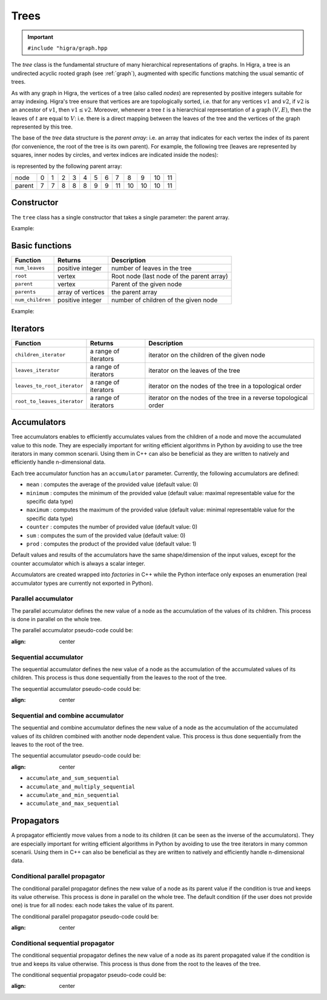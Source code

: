 .. _tree:

Trees
=====

.. important::

    ``#include "higra/graph.hpp``

The `tree` class is the fundamental structure of many hierarchical representations of graphs.
In Higra, a tree is an undirected acyclic rooted graph (see :ref:`graph`), augmented with specific functions
matching the usual semantic of trees.

As with any graph in Higra, the vertices of a tree (also called *nodes*) are represented by positive integers suitable
for array indexing.
Higra's tree ensure that vertices are are topologically sorted, i.e. that for any vertices :math:`v1` and :math:`v2`, if
:math:`v2` is an ancestor of :math:`v1`, then :math:`v1\le v2`. Moreover, whenever a tree :math:`t` is a hierarchical
representation of a graph :math:`(V, E)`, then the leaves of :math:`t` are equal to :math:`V`: i.e. there is a direct
mapping between the leaves of the tree and the vertices of the graph represented by this tree.

The base of the `tree` data structure is the `parent array`: i.e. an array that indicates for each vertex the index of
its parent (for convenience, the root of the tree is its own parent).
For example, the following tree (leaves are represented by squares, inner nodes by circles, and vertex indices are
indicated inside the nodes):

.. image:: fig/tree.svg
    :align: center

is represented by the following parent array:

.. csv-table::

       node , 0 , 1 , 2 , 3 , 4 , 5 , 6 , 7 , 8 , 9 , 10 , 11
       parent , 7 , 7 , 8 , 8 , 8 , 9 , 9 , 11 , 10 , 10 , 10 , 11

Constructor
-----------

The ``tree`` class has a single constructor that takes a single parameter: the parent array.

Example:

.. tabs::

    .. tab:: c++

        .. code-block:: cpp
            :linenos:

            #include "higra/graph.hpp"
            using namespace hg;

            // creates the tree shown in the figure above
            tree t{7, 7, 8, 8, 8, 9, 9, 11, 10, 10, 10, 11};



    .. tab:: python

        .. code-block:: python
            :linenos:

            import higra as hg

            # creates the tree shown in the figure above
            g = hg.Tree((7, 7, 8, 8, 8, 9, 9, 11, 10, 10, 10, 11))



Basic functions
---------------

.. list-table::
    :header-rows: 1

    *   - Function
        - Returns
        - Description
    *   - ``num_leaves``
        - positive integer
        - number of leaves in the tree
    *   - ``root``
        - vertex
        - Root node (last node of the parent array)
    *   - ``parent``
        - vertex
        - Parent of the given node
    *   - ``parents``
        - array of vertices
        - the parent array
    *   - ``num_children``
        - positive integer
        - number of children of the given node


Example:

.. tabs::

    .. tab:: c++

        .. code-block:: cpp
            :linenos:

            // creates the tree shown in the figure above
            tree t{7, 7, 8, 8, 8, 9, 9, 11, 10, 10, 10, 11};

            num_leaves(t);      //  7
            root(t);            // 11
            parent(2, t);       //  8
            parents(t);         //  array {7, 7, 8, 8, 8, 9, 9, 11, 10, 10, 10, 11}
            num_children(8, t); //  3


    .. tab:: python

        .. code-block:: python
            :linenos:

            # creates the tree shown in the figure above
            g = hg.Tree((7, 7, 8, 8, 8, 9, 9, 11, 10, 10, 10, 11))

            t.num_leaves();     #  7
            t.root();           # 11
            t.parent(2);        #  8
            t.parents();        #  array {7, 7, 8, 8, 8, 9, 9, 11, 10, 10, 10, 11}
            t.num_children(8);  #  3


Iterators
---------

.. list-table::
    :header-rows: 1

    *   - Function
        - Returns
        - Description
    *   - ``children_iterator``
        - a range of iterators
        - iterator on the children of the given node
    *   - ``leaves_iterator``
        - a range of iterators
        - iterator on the leaves of the tree
    *   - ``leaves_to_root_iterator``
        - a range of iterators
        - iterator on the nodes of the tree in a topological order
    *   - ``root_to_leaves_iterator``
        - a range of iterators
        - iterator on the nodes of the tree in a reverse topological order



.. tabs::

    .. tab:: c++

        .. code-block:: cpp
            :linenos:

            // creates the tree shown in the figure above
            tree t{7, 7, 8, 8, 8, 9, 9, 11, 10, 10, 10, 11};

            for(auto n: children_iterator(t, 8)){
                ... // 2, 3, 4
            }

            for(auto n: leaves_to_root_iterator(t,
                leaves_it::include /* optional: include (default) or exclude leaves from the iterator*/,
                root_it::include /* optional: include (default) or exclude root from the iterator*/)){
                ... // 0, 1, 2, ..., 11
            }

            for(auto n: leaves_to_root_iterator(t,
                    leaves_it::exclude,
                    root_it::exclude)){
                    ... // 7, 8, 9, 10
            }

            for(auto n: root_to_leaves_iterator(t,
                leaves_it::include /* optional: include (default) or exclude leaves from the iterator*/,
                root_it::include /* optional: include (default) or exclude root from the iterator*/)){
                ... // 11, 10, 9, ..., 0
            }

            for(auto n: root_to_leaves_iterator(t,
                    leaves_it::exclude,
                    root_it::exclude)){
                    ... // 10, 9, 8, 7
            }


    .. tab:: python

        .. code-block:: python
            :linenos:

            # creates the tree shown in the figure above
            g = hg.Tree((7, 7, 8, 8, 8, 9, 9, 11, 10, 10, 10, 11))

            for n in t.children_iterator(8):
                ... # 2, 3, 4

            for n in t.leaves_to_root_iterator(
                include_leaves = True, # optional: include (default) or exclude leaves from the iterator
                    include_root = True): # optional: include (default) or exclude root from the iterator
                ... // 0, 1, 2, ..., 11

            for n in t.leaves_to_root_iterator(
                include_leaves = False,
                    include_root = False):
                ... // 7, 8, 9, 10

            for n in t.root_to_leaves_iterator(
                include_leaves = True, # optional: include (default) or exclude leaves from the iterator
                    include_root = True): # optional: include (default) or exclude root from the iterator
                ... // 11, 10, 9, ..., 0

            for n in t.root_to_leaves_iterator(
                include_leaves = False,
                    include_root = False):
                ... // 10, 9, 8, 7


Accumulators
------------

Tree accumulators enables to efficiently accumulates values from the children of a node and move the accumulated value to this node.
They are especially important for writing efficient algorithms in Python by avoiding to use the tree iterators in many common scenarii.
Using them in C++ can also be beneficial as they are written to natively and efficiently handle n-dimensional data.

Each tree accumulator function has an ``accumulator`` parameter.
Currently, the following accumulators are defined:

- ``mean`` : computes the average of the provided value (default value: 0)
- ``minimum`` : computes the minimum of the provided value (default value: maximal representable value for the specific data type)
- ``maximum`` : computes the maximum of the provided value (default value: minimal representable value for the specific data type)
- ``counter`` : computes the number of provided value (default value: 0)
- ``sum`` : computes the sum of the provided value (default value: 0)
- ``prod`` : computes the product of the provided value (default value: 1)

Default values and results of the accumulators have the same shape/dimension of the input values, except for the counter accumulator which is always a scalar integer.

Accumulators are created wrapped into *factories* in C++ while the Python interface only exposes an enumeration (real accumulator types are currently not exported in Python).

.. tabs::

    .. tab:: c++

        .. code-block:: cpp
            :linenos:

                auto acc = accumulator_sum();

        .. tab:: python

        .. code-block:: python
            :linenos:

                 acc = hg.Accumulators.sum


Parallel accumulator
********************

The parallel accumulator defines the new value of a node as the accumulation of the values of its children.
This process is done in parallel on the whole tree.

The parallel accumulator pseudo-code could be:

.. code-block:: python
    :linenos:

        # input: a tree t
        # input: an attribute att on the nodes of t
        # input: an accumulator acc

        output = empty_like(input)

        for each node n of t:
            output[n] = acc(input[t.children(n)])

        return output

    The following example demonstrates the application of a parallel sum accumulator on a simple tree:

.. image:: fig/tree_demo_accumulate_parallel.svg
:align: center


.. tabs::

    .. tab:: c++

        .. code-block:: cpp
            :linenos:

                // tree in the above example
                tree t({5, 5, 6, 6, 6, 7, 7, 7});
                array_1d<ulong> input = xt::ones({num_vertices(t)});

                auto result = accumulate_parallel(t, input, hg::accumulator_sum());

                // result = {0, 0, 0, 0, 0, 2, 3, 2};

        .. tab:: python

        .. code-block:: python
            :linenos:

                # tree in the above example
                t = hg.Tree((5, 5, 6, 6, 6, 7, 7, 7))
                input = numpy.ones(t.num_vertices())

                result = hg.accumulate_parallel(t, input, hg.Accumulators.sum)

                # result = (0, 0, 0, 0, 0, 2, 3, 2)


Sequential accumulator
**********************

The sequential accumulator defines the new value of a node as the accumulation of the accumulated values of its children.
This process is thus done sequentially from the leaves to the root of the tree.

The sequential accumulator pseudo-code could be:

.. code-block:: python
    :linenos:

        # input: a tree t
        # input: an attribute att on the leaves of t
        # input: an accumulator acc

        output = empty(t.num_vertices())
        output[0:t.num_leaves()] = input

        for each non-leaf node n of t from the leaves to the root:
            output[n] = acc(output[t.children(n)])

        return output

    The following example demonstrates the application of a sequential sum accumulator on a simple tree:

.. image:: fig/tree_demo_accumulate_sequential.svg
:align: center


.. tabs::

    .. tab:: c++

        .. code-block:: cpp
            :linenos:

                // tree in the above example
                tree t({5, 5, 6, 6, 6, 7, 7, 7});
                array_1d<ulong> input = xt::ones({num_leaves(t)});

                auto result = accumulate_sequential(t, input, hg::accumulator_sum());

                // result = {1, 1, 1, 1, 1, 2, 3, 5};

        .. tab:: python

        .. code-block:: python
            :linenos:

                # tree in the above example
                t = hg.Tree((5, 5, 6, 6, 6, 7, 7, 7))
                input = numpy.ones(t.num_leaves())

                result = hg.accumulate_sequential(t, input, hg.Accumulators.sum)

                # result = (1, 1, 1, 1, 1, 2, 3, 5)


Sequential and combine accumulator
**********************************

The sequential and combine accumulator defines the new value of a node as the accumulation of the accumulated values of its children combined with another node dependent value.
This process is thus done sequentially from the leaves to the root of the tree.

The sequential accumulator pseudo-code could be:

.. code-block:: python
    :linenos:

        # input: a tree t
        # input: an attribute att1 on the leaves of t
        # input: an attribute att2 on the nodes of t
        # input: an accumulator acc
        # input: a function combine

        output = empty(t.num_vertices())
        output[0:t.num_leaves()] = att1

        for each non-leaf node n of t from the leaves to the root:
            output[n] = combine(acc(output[t.children(n)]), att2[n])

        return output

    The following example demonstrates the application of sequential max accumulator with a sum combiner on a simple tree:

.. image:: fig/tree_demo_accumulate_and_combine_sequential.svg
:align: center


.. tabs::

    .. tab:: c++

        .. code-block:: cpp
            :linenos:

                    // tree in the above example
                    tree t({5, 5, 6, 6, 6, 7, 7, 7});
                    array_1d<ulong> leaf_attribute = xt::ones({num_leaves(t)});
                    array_1d<ulong> tree_attribute = xt::ones({num_vertices(t)});

                    auto result = accumulate_and_combine_sequential(tree,
                                                                    tree_attribute,
                                                                    leaf_attribute,
                                                                    hg::accumulator_max(),
                                                                    std::plus<ulong>());

                    // result = {1, 1, 1, 1, 1, 2, 2, 3};

        .. tab:: python

        .. code-block:: python
            :linenos:

                    # tree in the above example
                    t = hg.Tree((5, 5, 6, 6, 6, 7, 7, 7))
                    leaf_attribute = numpy.ones(t.num_leaves())
                    tree_attribute = numpy.ones(t.num_vertices())

                    result = hg.accumulate_and_add_sequential(tree, tree_attribute, leaf_attribute, hg.Accumulators.max)

                    # result = (1, 1, 1, 1, 1, 2, 2, 3)


    Note that currently, to ease the binding of this accumulator to Python, the combining function cannot be specified at runtime
    and the library offers several statically bound functions:

    - ``accumulate_and_add_sequential``
- ``accumulate_and_sum_sequential``
- ``accumulate_and_multiply_sequential``
- ``accumulate_and_min_sequential``
- ``accumulate_and_max_sequential``

Propagators
-----------

A propagator efficiently move values from a node to its children (it can be seen as the inverse of the accumulators).
They are especially important for writing efficient algorithms in Python by avoiding to use the tree iterators in many common scenarii.
Using them in C++ can also be beneficial as they are written to natively and efficiently handle n-dimensional data.

Conditional parallel propagator
*******************************

The conditional parallel propagator defines the new value of a node as its parent value if the condition is true and keeps its value otherwise.
This process is done in parallel on the whole tree. The default condition (if the user does not provide one) is true for all nodes: each node takes
the value of its parent.

The conditional parallel propagator pseudo-code could be:

.. code-block:: python
    :linenos:

            # input: a tree t
            # input: an attribute att on the nodes of t
            # input: a condition cond on the nodes of t

            output = copy(input)

            for each node n of t:
                if(cond(n)):
                    output[n] = input[t.parent(n)]

            return output

    The following example demonstrates the application of a conditional parallel propagation:

.. image:: fig/tree_demo_propagate_parallel.svg
:align: center


.. tabs::

    .. tab:: c++

        .. code-block:: cpp
            :linenos:

                // tree in the above example
                tree t({5, 5, 6, 6, 6, 7, 7, 7});
                array_1d<ulong> input{1, 2, 3, 4, 5, 6, 7, 8};
                array_1d<bool> condition{true, false, true, false, true, true, false, false};

                auto result = propagate_parallel(t, input, condition);

                // result = {6, 2, 7, 4, 7, 8, 7, 8};

        .. tab:: python

        .. code-block:: python
            :linenos:

                # tree in the above example
                t = hg.Tree((5, 5, 6, 6, 6, 7, 7, 7))
                input = numpy.asarray((1, 2, 3, 4, 5, 6, 7, 8))
                condition = numpy.asarray((True, False, True, False, True, True, False, False))

                result = hg.propagate_parallel(t, input, condition)

                # result = (6, 2, 7, 4, 7, 8, 7, 8)

Conditional sequential propagator
*********************************

The conditional sequential propagator defines the new value of a node as its parent propagated value if the condition is true and keeps its value otherwise.
This process is thus done from the root to the leaves of the tree.

The conditional sequential propagator pseudo-code could be:

.. code-block:: python
    :linenos:

        # input: a tree t
        # input: an attribute att on the nodes of t
        # input: a condition cond on the nodes of t

        output = copy(input)

        for each node n of t:
            if(cond(n)):
                output[n] = output[t.parent(n)]

        return output

    The following example demonstrates the application of a conditional sequential propagation:

.. image:: fig/tree_demo_propagate_sequential.svg
:align: center


.. tabs::

    .. tab:: c++

        .. code-block:: cpp
            :linenos:

                // tree in the above example
                tree t({5, 5, 6, 6, 6, 7, 7, 7});
                array_1d<ulong> input{1, 2, 3, 4, 5, 6, 7, 8};
                array_1d<bool> condition{true, false, true, false, true, true, false, false};

                auto result = propagate_sequential(t, input, condition);

                // result = {8, 2, 7, 4, 7, 8, 7, 8};

        .. tab:: python

        .. code-block:: python
            :linenos:

                # tree in the above example
                t = hg.Tree((5, 5, 6, 6, 6, 7, 7, 7))
                input = numpy.asarray((1, 2, 3, 4, 5, 6, 7, 8))
                condition = numpy.asarray((True, False, True, False, True, True, False, False))

                result = hg.propagate_sequential(t, input, condition)

                # result = (8, 2, 7, 4, 7, 8, 7, 8)